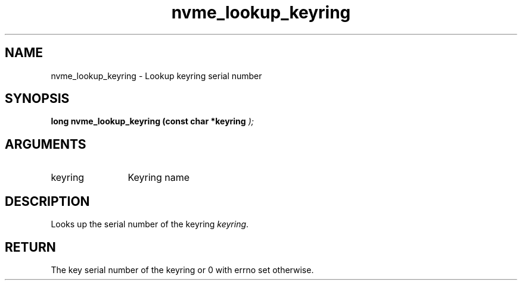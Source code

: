 .TH "nvme_lookup_keyring" 9 "nvme_lookup_keyring" "September 2023" "libnvme API manual" LINUX
.SH NAME
nvme_lookup_keyring \- Lookup keyring serial number
.SH SYNOPSIS
.B "long" nvme_lookup_keyring
.BI "(const char *keyring "  ");"
.SH ARGUMENTS
.IP "keyring" 12
Keyring name
.SH "DESCRIPTION"
Looks up the serial number of the keyring \fIkeyring\fP.
.SH "RETURN"
The key serial number of the keyring
or 0 with errno set otherwise.

